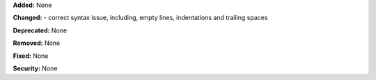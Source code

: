 **Added:** None

**Changed:**
- correct syntax issue, including, empty lines, indentations and trailing spaces

**Deprecated:** None

**Removed:** None

**Fixed:** None

**Security:** None
